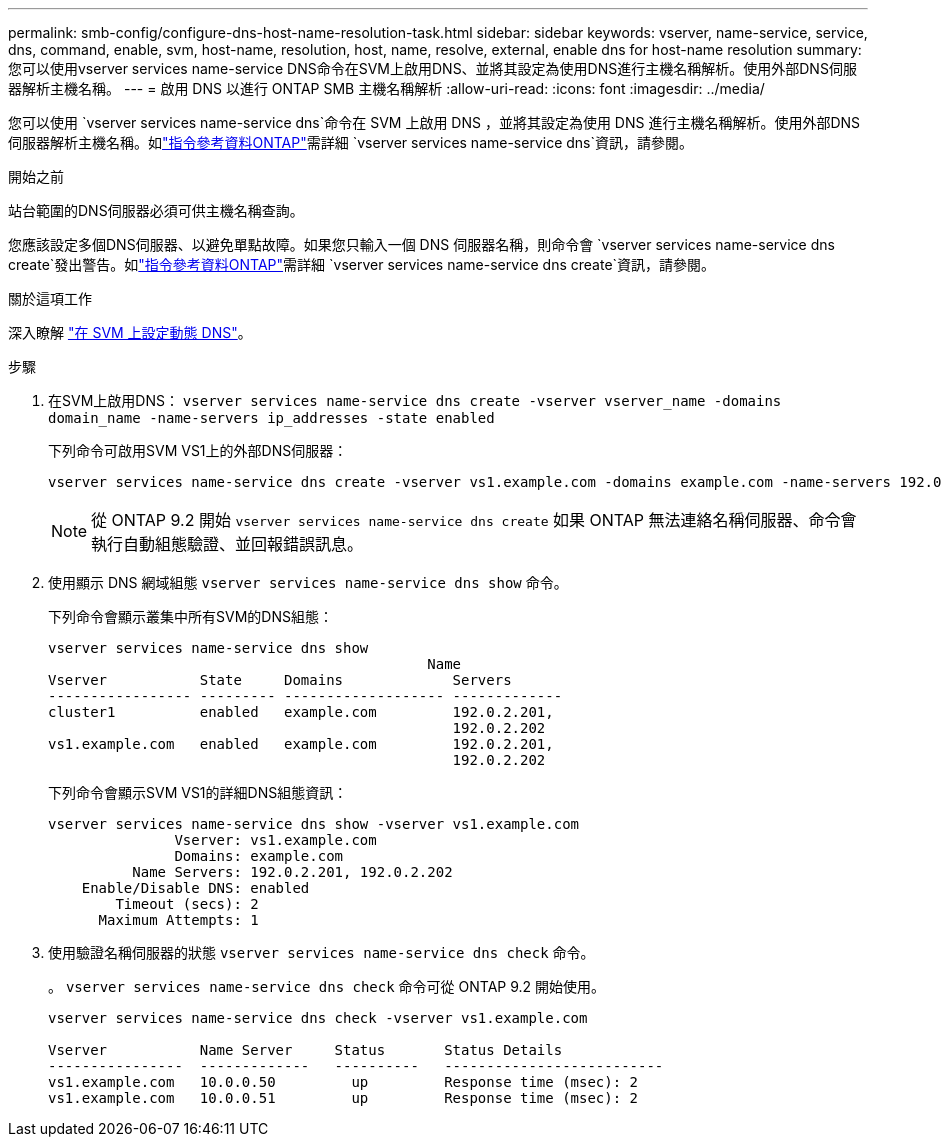 ---
permalink: smb-config/configure-dns-host-name-resolution-task.html 
sidebar: sidebar 
keywords: vserver, name-service, service, dns, command, enable, svm, host-name, resolution, host, name, resolve, external, enable dns for host-name resolution 
summary: 您可以使用vserver services name-service DNS命令在SVM上啟用DNS、並將其設定為使用DNS進行主機名稱解析。使用外部DNS伺服器解析主機名稱。 
---
= 啟用 DNS 以進行 ONTAP SMB 主機名稱解析
:allow-uri-read: 
:icons: font
:imagesdir: ../media/


[role="lead"]
您可以使用 `vserver services name-service dns`命令在 SVM 上啟用 DNS ，並將其設定為使用 DNS 進行主機名稱解析。使用外部DNS伺服器解析主機名稱。如link:https://docs.netapp.com/us-en/ontap-cli/search.html?q=vserver+services+name-service+dns["指令參考資料ONTAP"^]需詳細 `vserver services name-service dns`資訊，請參閱。

.開始之前
站台範圍的DNS伺服器必須可供主機名稱查詢。

您應該設定多個DNS伺服器、以避免單點故障。如果您只輸入一個 DNS 伺服器名稱，則命令會 `vserver services name-service dns create`發出警告。如link:https://docs.netapp.com/us-en/ontap-cli/vserver-services-name-service-dns-create.html["指令參考資料ONTAP"^]需詳細 `vserver services name-service dns create`資訊，請參閱。

.關於這項工作
深入瞭解 link:../networking/configure_dynamic_dns_services.html["在 SVM 上設定動態 DNS"]。

.步驟
. 在SVM上啟用DNS： `vserver services name-service dns create -vserver vserver_name -domains domain_name -name-servers ip_addresses -state enabled`
+
下列命令可啟用SVM VS1上的外部DNS伺服器：

+
[listing]
----
vserver services name-service dns create -vserver vs1.example.com -domains example.com -name-servers 192.0.2.201,192.0.2.202 -state enabled
----
+
[NOTE]
====
從 ONTAP 9.2 開始 `vserver services name-service dns create` 如果 ONTAP 無法連絡名稱伺服器、命令會執行自動組態驗證、並回報錯誤訊息。

====
. 使用顯示 DNS 網域組態 `vserver services name-service dns show` 命令。
+
下列命令會顯示叢集中所有SVM的DNS組態：

+
[listing]
----
vserver services name-service dns show
                                             Name
Vserver           State     Domains             Servers
----------------- --------- ------------------- -------------
cluster1          enabled   example.com         192.0.2.201,
                                                192.0.2.202
vs1.example.com   enabled   example.com         192.0.2.201,
                                                192.0.2.202
----
+
下列命令會顯示SVM VS1的詳細DNS組態資訊：

+
[listing]
----
vserver services name-service dns show -vserver vs1.example.com
               Vserver: vs1.example.com
               Domains: example.com
          Name Servers: 192.0.2.201, 192.0.2.202
    Enable/Disable DNS: enabled
        Timeout (secs): 2
      Maximum Attempts: 1
----
. 使用驗證名稱伺服器的狀態 `vserver services name-service dns check` 命令。
+
。 `vserver services name-service dns check` 命令可從 ONTAP 9.2 開始使用。

+
[listing]
----
vserver services name-service dns check -vserver vs1.example.com

Vserver           Name Server     Status       Status Details
----------------  -------------   ----------   --------------------------
vs1.example.com   10.0.0.50         up         Response time (msec): 2
vs1.example.com   10.0.0.51         up         Response time (msec): 2
----

